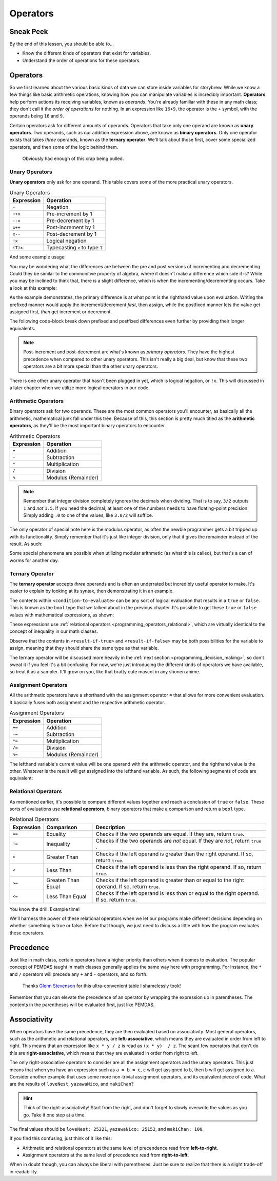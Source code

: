 =========
Operators
=========

Sneak Peek
==========
By the end of this lesson, you should be able to...

- Know the different kinds of operators that exist for variables.
- Understand the order of operations for these operators.

Operators
=========
So we first learned about the various basic kinds of data we can store inside variables for storybrew. While we know a few things like basic arithmetic operations, knowing how you can manipulate variables is incredibly important. **Operators** help perform actions its receiving variables, known as *operands*. You're already familiar with these in any math class; they don't call it the *order of operations* for nothing. In an expression like ``16+9``, the operator is the ``+`` symbol, with the operands being ``16`` and ``9``.

Certain operators ask for different amounts of operands. Operators that take only one operand are known as **unary operators**. Two operands, such as our addition expression above, are known as **binary operators**. Only one operator exists that takes *three* operands, known as the **ternary operator**. We'll talk about those first, cover some specialized operators, and then some of the logic behind them.

.. figure:: img/operators/operator.jpg
    :scale: 80%
    :alt: Some image of a phone operator.

    Obviously had enough of this crap being pulled.

Unary Operators
---------------
**Unary operators** only ask for one operand. This table covers some of the more practical unary operators.

.. csv-table:: Unary Operators
   :header: "Expression", "Operation"
   :widths: auto

   "``-``","Negation"
   "``++x``","Pre-increment by 1"
   "``--x``","Pre-decrement by 1"
   "``x++``","Post-increment by 1"
   "``x--``","Post-decrement by 1"
   "``!x``","Logical negation"
   "``(T)x``","Typecasting ``x`` to type ``T``"

And some example usage:

.. code-block:: csharp
  :linenos:

  int startingNumber = 11;
  int negativeNumber = -startingNumber; // -11
  startingNumber++;                    // startingNumber + 1 -> 12
  startingNumber--;                    // startingNumber - 1 -> 10 again

You may be wondering what the differences are between the pre and post versions of incrementing and decrementing. Could they be similar to the communitive property of algebra, where it doesn't make a difference which side it is? While you may be inclined to think that, there *is* a slight difference, which is when the incrementing/decrementing occurs. Take a look at this example:

.. code-block:: csharp
  :linenos:

  int Aoba = 4;            // We start off with Aoba at a tender value of 4. (She's actually over 18, thank you.)
  int Hifumi = ++Aoba;     // Increment Aoba to 5 first, then assign that to Hifumi. Hifumi = 5, Aoba = 5
  int Yun = Aoba++;        // Assign Aoba to Yun first, then increment Aoba by 1. Yun = 5, Aoba = 6

As the example demonstrates, the primary difference is at what point is the righthand value upon evaluation. Writing the prefixed manner would apply the increment/decrement *first*, then assign, while the postfixed manner lets the value get assigned first, *then* get increment or decrement.

The following code-block break down prefixed and postfixed differences even further by providing their longer equivalents.

.. code-block:: csharp
    :linenos:

    int Aoba = 4;

    Aoba = Aoba + 1;
    int Hifumi = Aoba;  // Increment Aoba to 5 first, then assign that to Hifumi. Hifumi = 5, Aoba = 5

    int Yun = Aoba;
    Aoba = Aoba + 1;    // Assign Aoba to Yun first, then increment Aoba by 1. Yun = 5, Aoba = 6

.. note:: Post-increment and post-decrement are what's known as *primary operators*. They have the highest precedence when compared to other unary operators. This isn't really a big deal, but know that these two operators are a *bit* more special than the other unary operators.

There is one other unary operator that hasn't been plugged in yet, which is logical negation, or ``!x``. This will discussed in a later chapter when we utilize more logical operators in our code.

Arithmetic Operators
--------------------
Binary operators ask for two operands. These are the most common operators you'll encounter, as basically all the arithmetic, mathematical junk fall under this tree. Because of this, this section is pretty much titled as the **arithmetic operators**, as they'll be the most important binary operators to encounter.

.. csv-table:: Arithmetic Operators
   :header: "Expression", "Operation"
   :widths: auto

   "``+``","Addition"
   "``-``","Subtraction "
   "``*``","Multiplication"
   "``/``","Division"
   "``%``","Modulus (Remainder)"

.. note:: Remember that integer division completely ignores the decimals when dividing. That is to say, ``3/2`` outputs ``1`` and *not* ``1.5``. If you need the decimal, at least one of the numbers needs to have floating-point precision. Simply adding ``.0`` to one of the values, like ``3.0/2`` will suffice.

The only operator of special note here is the modulus operator, as often the newbie programmer gets a bit tripped up with its functionality. Simply remember that it's just like integer division, only that it gives the remainder instead of the result. As such:

.. code-block:: csharp
    :linenos:

    int pizzaSlices = 8;
    int extraSlices;
    extraSlices = 8 % 3;        // remainder 2
    extraSlices = 8 % 2;        // remainder 0
    extraSlices = 8 % 7;        // remainder 1

Some special phenomena are possible when utilizing modular arithmetic (as what this is called), but that's a can of worms for another day.

.. _programming_operators_ternary_operator:

Ternary Operator
----------------
The **ternary operator** accepts *three* operands and is often an underrated but incredibly useful operator to make. It's easier to explain by looking at its syntax, then demonstrating it in an example.

.. code-block:: csharp
    :linenos:

    <condition-to-evaluate> ? <result-if-true> : <result-if-false>;

The contents within ``<condition-to-evaluate>`` can be any sort of logical evaluation that results in a ``true`` or ``false``. This is known as the ``bool`` type that we talked about in the previous chapter. It's possible to get these ``true`` or ``false`` values with mathematical expressions, as shown:

.. code-block:: csharp
    :linenos:

    // If the particle is on the bottom-half of the screen, put it towards the right side of the screen.
    // Otherwise, put it on the left side.
    Vector2 particleLocation = new Vector2(0,180);
    particleLocation.X = (particleLocation.Y > 240) ? 600 : 40; // X will be 40.

    // If I'm hungry, I'll get a hamburger. Otherwise, get a salad.
    bool amIHungry = true;
    string myLunch = (amIHungry) ? "Hamburger" : "Salad"; // BURGER TIME!

These expressions use :ref:`relational operators <programming_operators_relational>`, which are virtually identical to the concept of inequality in our math classes.

Observe that the contents in ``<result-if-true>`` and ``<result-if-false>`` may be both possibilities for the variable to assign, meaning that they should share the same type as that variable.

The ternary operator will be discussed more heavily in the :ref:`next section <programming_decision_making>`, so don't sweat it if you feel it's a bit confusing. For now, we're just introducing the different kinds of operators we have available, so treat it as a sampler. It'll grow on you, like that bratty cute mascot in any shonen anime.

Assignment Operators
--------------------
All the arithmetic operators have a shorthand with the assignment operator ``=`` that allows for more convenient evaluation. It basically fuses both assignment and the respective arithmetic operator.

.. csv-table:: Assignment Operators
   :header: "Expression", "Operation"
   :widths: auto

   "``+=``","Addition"
   "``-=``","Subtraction "
   "``*=``","Multiplication"
   "``/=``","Division"
   "``%=``","Modulus (Remainder)"

The lefthand variable's current value will be one operand with the arithmetic operator, and the righthand value is the other. Whatever is the result will get assigned into the lefthand variable. As such, the following segments of code are equivalent:

.. code-block:: csharp
    :linenos:

    float myWallet = 0.50f;
    myWallet += 10.43f;     // I have $10.93 in my wallet. :(

.. code-block:: csharp
    :linenos:

    float myWallet = 0.50f;
    myWallet = myWallet + 10.43f;  // I still have $10.93 in my wallet. :(

.. _programming_operators_relational:

Relational Operators
--------------------
As mentioned earlier, it's possible to compare different values together and reach a conclusion of ``true`` or ``false``. These sorts of evaluations use **relational operators**, binary operators that make a comparison and return a ``bool`` type.

.. csv-table:: Relational Operators
   :header: "Expression", "Comparison", "Description"
   :widths: auto

   "``==``","Equality","Checks if the two operands are equal. If they are, return ``true``."
   "``!=``","Inequality","Checks if the two operands are *not* equal. If they are *not*, return ``true`` ."
   "``>``","Greater Than","Checks if the left operand is greater than the right operand. If so, return ``true``."
   "``<``","Less Than","Checks if the left operand is less than the right operand. If so, return ``true``."
   "``>=``","Greaten Than Equal","Checks if the left operand is greater than or equal to the right operand. If so, return ``true``."
   "``<=``","Less Than Equal","Checks if the left operand is less than or equal to the right operand. If so, return ``true``."

You know the drill. Example time!

.. code-block:: csharp
    :linenos:

    bool kreygasm;
    kreygasm = (14 > 8);                        // true
    kreygasm = (19.4f == 19f);                  // false
    kreygasm = ("Hello world!" != "WutFace");   // true
    kreygasm = (67 <= 67);                      // true

We'll harness the power of these relational operators when we let our programs make different decisions depending on whether something is true or false. Before that though, we just need to discuss a little with how the program evaluates these operators.

Precedence
==========
Just like in math class, certain operators have a higher priority than others when it comes to evaluation. The popular concept of PEMDAS taught in math classes generally applies the same way here with programming. For instance, the ``*`` and ``/`` operators will precede any ``+`` and ``-`` operators, and so forth.

.. figure:: img/operators/precedence.png
    :scale: 100%
    :alt: Precendence table.

    Thanks `Glenn Stevenson <http://glennstevenson.com/>`_ for this ultra-convenient table I shamelessly took!

Remember that you can elevate the precedence of an operator by wrapping the expression up in parentheses. The contents in the parentheses will be evaluated first, just like PEMDAS.

Associativity
=============
When operators have the same precedence, they are then evaluated based on associativity. Most general operators, such as the arithmetic and relational operators, are **left-associative**, which means they are evaluated in order from left to right. This means that an expression like ``x * y / z`` is read as ``(x * y)  / z``. The scant few operators that don't do this are **right-associative**, which means that they are evaluated in order from right to left.

The only right-associative operators to consider are all the assignment operators and the unary operators. This just means that when you have an expression such as ``a = b = c``, ``c`` will get assigned to ``b``, then ``b`` will get assigned to ``a``. Consider another example that uses some more non-trivial assignment operators, and its equivalent piece of code. What are the results of ``loveNest``, ``yazawaNico``, and ``makiChan``?

.. code-block:: csharp
    :linenos:

    int yazawaNico = 25252, makiChan = 100;
    int loveNest = 69;
    loveNest += yazawaNico -= makiChan;

.. hint:: Think of the right-associativity! Start from the right, and don't forget to slowly overwrite the values as you go. Take it one step at a time.

.. code-block:: csharp
    :linenos:

    int yazawaNico = 25252, makiChan = 100;
    int loveNest = 69;
    yazawaNico -= makiChan;
    loveNest += yazawaNico;

The final values should be ``loveNest: 25221``, ``yazawaNico: 25152``, and ``makiChan: 100``.

If you find this confusing, just think of it like this:

- Arithmetic and relational operators at the same level of precendence read from **left-to-right**.
- Assignment operators at the same level of precedence read from **right-to-left**.

When in doubt though, you can always be liberal with parentheses. Just be sure to realize that there is a slight trade-off in readability.
